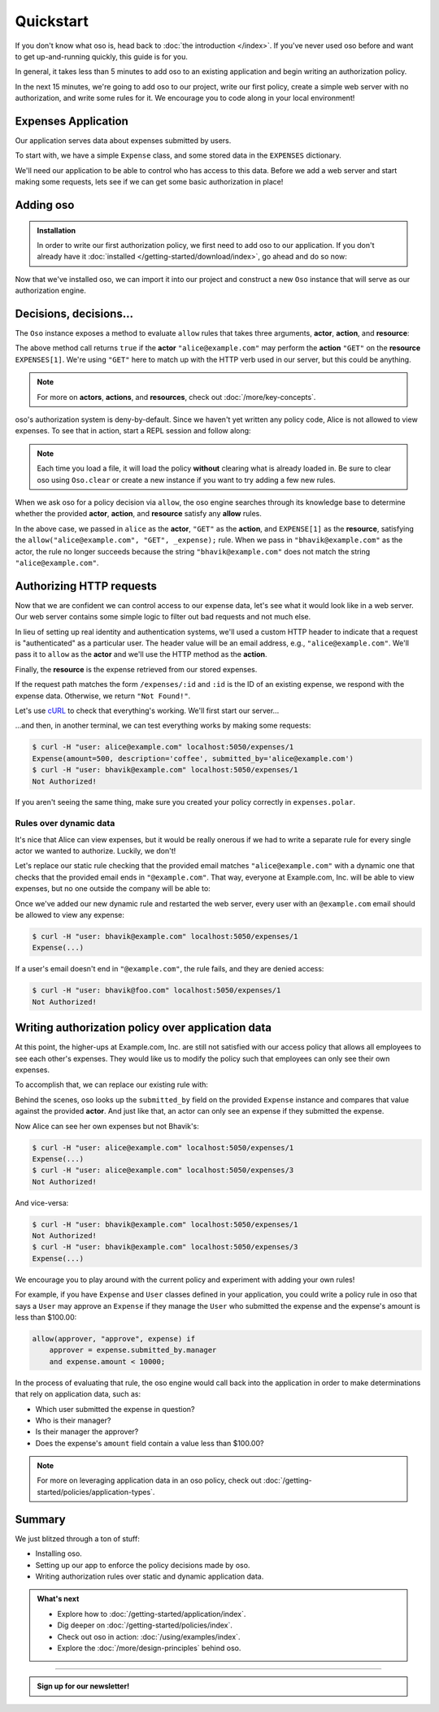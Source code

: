 ==========
Quickstart
==========

If you don't know what oso is, head back to :doc:`the introduction </index>`. If you've
never used oso before and want to get up-and-running quickly, this guide is for
you.

In general, it takes less than 5 minutes to add oso to an existing application
and begin writing an authorization policy.

In the next 15 minutes, we're going to add oso to our project, write our first policy,
create a simple web server with no authorization, and write some rules for it.
We encourage you to code along in your local environment!

Expenses Application
====================

Our application serves data about expenses submitted by users.

To start with, we have a simple ``Expense`` class, and some stored data in the
``EXPENSES`` dictionary.

.. tabs::

  .. group-tab:: Python

    .. literalinclude:: /examples/quickstart/python/expense.py
      :class: copybutton
      :caption: :fab:`python` expense.py :download:`(link) </examples/quickstart/python/expense.py>`
      :language: python

  .. group-tab:: Ruby

    .. literalinclude:: /examples/quickstart/ruby/expense.rb
      :class: copybutton
      :caption: :fas:`gem` expense.rb :download:`(link) </examples/quickstart/ruby/expense.rb>`
      :language: ruby

  .. group-tab:: Java

    .. literalinclude:: /examples/quickstart/java/Expense.java
      :class: copybutton
      :caption: :fab:`java` expense.java :download:`(link) </examples/quickstart/java/Expense.java>`
      :language: java

We'll need our application to be able to control who has access to this data.
Before we add a web server and start making some requests, lets see if we can get
some basic authorization in place!

Adding oso
==========

.. admonition:: Installation

  In order to write our first authorization policy, we first need to add oso to
  our application. If you don't already have it :doc:`installed </getting-started/download/index>`, go ahead and
  do so now:

  .. todo::
    replace the hard-coded version number(s) in the below snippet with the current latest version on RubyGems... somehow.

  .. tabs::
    .. group-tab:: Python

      oso supports Python versions **>= 3.6**

      .. code-block:: console

        $ pip install oso

    .. group-tab:: Ruby

      oso supports Ruby versions **>= 2.4**

      .. code-block:: console

        $ gem install oso-oso

    .. group-tab:: Java

      oso supports Java versions **>= 9**

      Download :download:`oso-0.2.5.jar </examples/quickstart/java/lib/oso-0.2.5.jar>`.

      Either add this to your Java project libraries,
      load using your IDE,
      or build from the command line with:

      .. code-block:: console

        $ javac -cp oso-0.2.5.jar:. Expense.java


Now that we've installed oso, we can import it into our project and construct
a new ``Oso`` instance that will serve as our authorization engine.

Decisions, decisions...
=======================

The ``Oso`` instance exposes a method to evaluate ``allow`` rules that takes three
arguments, **actor**, **action**, and **resource**:


.. tabs::
  .. group-tab:: Python

    .. literalinclude:: /examples/quickstart/python/allow-01.py
      :language: python
      :lines: 11-13

  .. group-tab:: Ruby

      .. literalinclude:: /examples/quickstart/ruby/allow-01.rb
        :language: ruby
        :lines: 4-6

  .. group-tab:: Java

    .. literalinclude:: /examples/quickstart/java/allow-01.java
      :language: java
      :lines: 6-8
      :dedent: 8

The above method call returns ``true`` if the **actor** ``"alice@example.com"`` may
perform the **action** ``"GET"`` on the
**resource** ``EXPENSES[1]``. We're using ``"GET"`` here to match up with the HTTP
verb used in our server, but this could be anything.

.. note:: For more on **actors**, **actions**, and **resources**, check out
  :doc:`/more/key-concepts`.

oso's authorization system is deny-by-default. Since we haven't yet written any
policy code, Alice is not allowed to view expenses. To see that in action,
start a REPL session and follow along:

.. tabs::
  .. group-tab:: Python

    Run: ``python``

    .. code-block:: pycon


      >>> from server import *
      >>> oso
      <oso.Oso object at 0x7f267494dc70>
      >>> alice = "alice@example.com"
      >>> expense = EXPENSES[1]
      >>> oso.is_allowed(alice, "GET", expense)
      False

    We can create a new policy file, and
    explicitly allow Alice to GET expenses...

    .. literalinclude:: /examples/quickstart/polar/expenses-02.polar
      :caption: :fa:`oso` expenses.polar
      :class: copybutton

    ...which we can load into our oso instance:

    .. code-block:: pycon

      >>> oso.load_file("expenses.polar")

    ...and now Alice has the power...

    .. code-block:: pycon

      >>> oso.is_allowed(alice, "GET", expense)
      True

    ...and everyone else is still denied:

    .. code-block:: pycon

      >>> OSO.is_allowed("bhavik@example.com", "GET", expense)
      False


  .. group-tab:: Ruby

    Run: ``irb``

    .. code-block:: irb

        irb(main):001:0> require "./server"
        => true
        irb(main):002:0> alice = "alice@example.com"
        => "alice@example.com"
        irb(main):003:0> expense = EXPENSES[1]
        => #<Expense:0x00564efc19e640 @amount=500, @description="coffee", @submitted_by="alice@example.com">
        irb(main):004:0> OSO.allowed?(actor: alice, action: "GET", resource: expense)
        => false

    We can create a new policy file, and
    explicitly allow Alice to view expenses...

    .. literalinclude:: /examples/quickstart/polar/expenses-02.polar
      :caption: :fa:`oso` expenses.polar
      :class: copybutton

    ...which we can load into our oso instance:

    .. code-block:: irb

      irb(main):005:0> OSO.load_file("expenses.polar")
      => #<Set: {"expenses.polar"}>

    ...and now Alice has the power...

    .. code-block:: irb

      irb(main):005:0> OSO.allowed?(actor: "alice", action: "GET", resource: "expense")
      => true

    ...and everyone else is still denied:

    .. code-block:: irb

      irb(main):006:0> OSO.allowed?(actor: "bhavik@example.com", action: "GET", resource: "expense")
      => false

  .. group-tab:: Java

    To follow along, either try using ``jshell`` (requires Java version >= 9)
    or copy the follow code into a ``main`` method in ``Expense.java``.

    Run: ``jshell --class-path oso-0.2.5.jar Expense.java``

    .. tabs::
      .. group-tab:: Java main

          .. code-block:: java
            :caption: :fab:`java` Expense.java

            import com.osohq.oso.Oso;

            public class Expense { 
                // ...

                public static void main(String[] args) throws Exception {
                    Oso oso = new Oso();
                    String alice = "alice@example.com";
                    Expense expense = Expense.EXPENSES[1];
                    System.out.println(oso.isAllowed(alice, "GET", expense));
                }
            }

          Should output:

          .. code-block:: console

            false

      .. group-tab:: JShell

        .. code-block:: jshell

            jshell> import com.osohq.oso.Oso;

            jshell> Oso oso = new Oso();
            oso ==> com.osohq.oso.Oso@55b699ef

            jshell> String alice = "alice@example.com"
            alice ==> "alice@example.com"

            jshell> Expense expense = Expense.EXPENSES[1]
            expense ==> Expense(amount=5000, description=software, submittedBy=alice@example.com)

            jshell> oso.isAllowed(alice, "GET", expense)
            $12 ==> false

    We can create a new policy file, and explicitly allow Alice to view
    expenses

    .. literalinclude:: /examples/quickstart/polar/expenses-02.polar
      :caption: :fa:`oso` expenses.polar
      :class: copybutton

    We can load into our oso instance, and then see that Alice has the power and
    everyone else is still denied:

    .. tabs::
      .. group-tab:: Java main

        .. code-block:: java
            :caption: :fab:`java` Expense.java

            public static void main(String[] args) throws Exception {
                Oso oso = new Oso();
                oso.loadFile("expenses.polar");
                String alice = "alice@example.com";
                String bhavik = "bhavik@example.com";
                Expense expense = Expense.EXPENSES[1];
                System.out.println(oso.isAllowed(alice, "GET", expense));
                System.out.println(oso.isAllowed(bhavik, "GET", expense));
            }

        Should output:

        .. code-block:: console

          true
          false

      .. group-tab:: JShell

        .. code-block:: jshell

          jshell> oso.loadFile("expenses.polar")

          jshell> oso.isAllowed(alice, "GET", expense)
          $14 ==> true

          jshell> oso.isAllowed("bhavik@example.com", "GET", expense)
          $15 ==> false

.. note::
  Each time you load a file, it will load the policy
  **without** clearing what is already loaded in. Be sure to
  clear oso using ``Oso.clear`` or create a new instance if you want
  to try adding a few new rules.

When we ask oso for a policy decision via ``allow``, the oso engine
searches through its knowledge base to determine whether the provided
**actor**, **action**, and **resource** satisfy any **allow** rules.

In the above case, we passed in ``alice`` as the **actor**, ``"GET"`` as the
**action**, and ``EXPENSE[1]`` as the **resource**, satisfying the
``allow("alice@example.com", "GET", _expense);`` rule.
When we pass in ``"bhavik@example.com"`` as
the actor, the rule no longer succeeds because the string ``"bhavik@example.com"`` does not
match the string ``"alice@example.com"``.


Authorizing HTTP requests
=========================

Now that we are confident we can control access to our expense data,
let's see what it would look like in a web server.
Our web server contains some simple logic to filter out bad requests and not much else.

In lieu of setting up real identity and authentication systems, we'll used a
custom HTTP header to indicate that a request is "authenticated" as a particular
user. The header value will be an email address, e.g., ``"alice@example.com"``.
We'll pass it to ``allow`` as the **actor** and we'll use the HTTP method as the
**action**.

Finally, the **resource** is the expense retrieved from our stored expenses.

.. tabs::

  .. group-tab:: Python

    .. literalinclude:: /examples/quickstart/python/server.py
      :class: copybutton
      :caption: :fab:`python` server.py :download:`(link) </examples/quickstart/python/server.py>`
      :language: python
      :emphasize-lines: 26-29

  .. group-tab:: Ruby

    .. literalinclude:: /examples/quickstart/ruby/server.rb
      :class: copybutton
      :caption: :fas:`gem` server.rb :download:`(link) </examples/quickstart/ruby/server.rb>`
      :language: ruby
      :emphasize-lines: 18-21

  .. group-tab:: Java

    .. literalinclude:: /examples/quickstart/java/Server.java
      :class: copybutton
      :caption: :fab:`java` Server.java :download:`(link) </examples/quickstart/java/Server.java>`
      :language: java
      :emphasize-lines: 34-38
    
If the request path matches the form ``/expenses/:id`` and ``:id`` is the ID of
an existing expense, we respond with the expense data. Otherwise, we return
``"Not Found!"``.

Let's use `cURL <https://curl.haxx.se/>`_ to check that everything's working.
We'll first start our server...

.. tabs::
  .. group-tab:: Python

    .. code-block:: console

      $ python server.py
      running on port 5050

  .. group-tab:: Ruby

    .. code-block:: console

      $ ruby server.rb
      [2020-07-15 00:35:52] INFO  WEBrick 1.3.1
      [2020-07-15 00:35:52] INFO  ruby 2.4.10 (2020-03-31) [x86_64-linux]
      [2020-07-15 00:35:52] INFO  WEBrick::HTTPServer#start: pid=537647 port=5050

  .. group-tab:: Java

    .. code-block:: console

        $ javac -cp oso-0.2.5.jar:. Server.java
        $ java Server
        Server running on /127.0.0.1:5050

...and then, in another terminal, we can test everything works by making some requests:

.. code-block:: console

  $ curl -H "user: alice@example.com" localhost:5050/expenses/1
  Expense(amount=500, description='coffee', submitted_by='alice@example.com')
  $ curl -H "user: bhavik@example.com" localhost:5050/expenses/1
  Not Authorized!

If you aren't seeing the same thing, make sure you created your policy
correctly in ``expenses.polar``.

Rules over dynamic data
-----------------------

It's nice that Alice can view expenses, but it would be really onerous if
we had to write a separate rule for every single actor we wanted to authorize.
Luckily, we don't!

Let's replace our static rule checking that the provided email matches
``"alice@example.com"`` with a dynamic one that checks that the provided email
ends in ``"@example.com"``. That way, everyone at Example.com, Inc. will be
able to view expenses, but no one outside the company will be able to:

.. tabs::
  .. group-tab:: Python

    .. literalinclude:: /examples/quickstart/polar/expenses-03-py.polar
      :caption: :fa:`oso` expenses.polar
      :class: copybutton

    .. |str_endswith| replace:: the ``str.endswith`` method
    .. _str_endswith: https://docs.python.org/3/library/stdtypes.html#str.endswith

    We bind the provided email to the ``actor`` variable in the rule head and then
    perform the ``.endswith("@example.com")`` check in the rule body. If you
    noticed that the ``.endswith`` call looks pretty familiar, you're right on ---
    oso is actually calling out to |str_endswith|_ defined in the Python standard
    library. The **actor** value passed to oso is a Python string, and oso allows us
    to call any ``str`` method from Python's standard library on it.

    And that's just the tip of the iceberg. You can register *any* application object with
    oso and then leverage it in your application's authorization policy.
    In the next section, we'll update
    our existing policy to leverage the ``Expense`` class defined in our
    application.


  .. group-tab:: Ruby

    .. literalinclude:: /examples/quickstart/polar/expenses-03-rb.polar
      :caption: :fa:`oso` expenses.polar
      :class: copybutton

    .. |string_end_with| replace:: the ``String#end_with?`` method
    .. _string_end_with: https://ruby-doc.org/core/String.html#method-i-end_with-3F

    We bind the provided email to the ``actor`` variable in the rule head and then
    perform the ``.end_with?("@example.com")`` check in the rule body. If you
    noticed that the ``.end_with?`` call looks pretty familiar, you're right on ---
    oso is actually calling out to |string_end_with|_ defined in the Ruby standard
    library. The **actor** value passed to oso is a Ruby string, and oso allows us
    to call any ``String`` method from Ruby's standard library on it.

    And that's just the tip of the iceberg. You can register *any* application object with
    oso and then leverage it in your application's authorization policy.
    In the next section, we'll update
    our existing policy to leverage the ``Expense`` class defined in our
    application.


  .. group-tab:: Java

    .. literalinclude:: /examples/quickstart/polar/expenses-03-java.polar
      :caption: :fa:`oso` expenses.polar
      :class: copybutton

    .. |string_endsWith| replace:: the ``String.endsWith?`` method
    .. _string_endsWith: https://docs.oracle.com/javase/8/docs/api/java/lang/String.html#endsWith-java.lang.String-

    We bind the provided email to the ``actor`` variable in the rule head and then
    perform the ``.endsWith("@example.com")`` check in the rule body. If you
    noticed that the ``.endsWith`` call looks pretty familiar, you're right on ---
    oso is actually calling out to |string_endsWith|_ defined in the Java standard
    library. The **actor** value passed to oso is a Java string, and oso allows us
    to call any ``String`` method from Java's standard library on it.

    And that's just the tip of the iceberg. You can register *any* application object with
    oso and then leverage it in your application's authorization policy.
    In the next section, we'll update
    our existing policy to leverage the ``Expense`` class defined in our
    application.


Once we've added our new dynamic rule and restarted the web server, every user
with an ``@example.com`` email should be allowed to view any expense:

.. code-block:: console

  $ curl -H "user: bhavik@example.com" localhost:5050/expenses/1
  Expense(...)

If a user's email doesn't end in ``"@example.com"``, the rule fails, and they
are denied access:

.. code-block:: console

  $ curl -H "user: bhavik@foo.com" localhost:5050/expenses/1
  Not Authorized!


Writing authorization policy over application data
==================================================

At this point, the higher-ups at Example.com, Inc. are still not satisfied with
our access policy that allows all employees to see each other's expenses. They
would like us to modify the policy such that employees can only see their own
expenses.

To accomplish that, we can replace our existing rule with:

.. tabs::

  .. group-tab:: Python

    .. literalinclude:: /examples/quickstart/polar/expenses-04.polar
      :caption: :fa:`oso` expenses.polar
      :class: copybutton

  .. group-tab:: Ruby

    .. literalinclude:: /examples/quickstart/polar/expenses-04.polar
      :caption: :fa:`oso` expenses.polar
      :class: copybutton

  .. group-tab:: Java

    .. literalinclude:: /examples/quickstart/polar/expenses-04-java.polar
      :caption: :fa:`oso` expenses.polar
      :class: copybutton

Behind the scenes, oso looks up the ``submitted_by`` field on the provided
``Expense`` instance and compares that value against the provided **actor**.
And just like that, an actor can only see an expense if they submitted the expense.

Now Alice can see her own expenses but not Bhavik's:

.. code-block:: console

  $ curl -H "user: alice@example.com" localhost:5050/expenses/1
  Expense(...)
  $ curl -H "user: alice@example.com" localhost:5050/expenses/3
  Not Authorized!

And vice-versa:

.. code-block:: console

  $ curl -H "user: bhavik@example.com" localhost:5050/expenses/1
  Not Authorized!
  $ curl -H "user: bhavik@example.com" localhost:5050/expenses/3
  Expense(...)

We encourage you to play around with the current policy and experiment with
adding your own rules!

For
example, if you have ``Expense`` and ``User`` classes defined in your
application, you could write a policy rule in oso that says a ``User`` may
approve an ``Expense`` if they manage the ``User`` who submitted the expense
and the expense's amount is less than $100.00:


.. code-block:: polar
  :class: no-select

  allow(approver, "approve", expense) if
      approver = expense.submitted_by.manager
      and expense.amount < 10000;

In the process of evaluating that rule, the oso engine would call back into the
application in order to make determinations that rely on application data, such
as:

- Which user submitted the expense in question?
- Who is their manager?
- Is their manager the approver?
- Does the expense's ``amount`` field contain a value less than $100.00?

.. note:: For more on leveraging application data in an oso policy, check out
  :doc:`/getting-started/policies/application-types`.



Summary
=======

We just blitzed through a ton of stuff:

* Installing oso.
* Setting up our app to enforce the policy decisions made by oso.
* Writing authorization rules over static and dynamic application data.

.. todo::
    Make these actual links.

.. admonition:: What's next
    :class: tip whats-next

    * Explore how to :doc:`/getting-started/application/index`.
    * Dig deeper on :doc:`/getting-started/policies/index`.
    * Check out oso in action: :doc:`/using/examples/index`.
    * Explore the :doc:`/more/design-principles` behind oso.

------------------------

.. admonition:: Sign up for our newsletter!

    .. raw:: html

        <script charset="utf-8" type="text/javascript" src="//js.hsforms.net/forms/shell.js"></script>
        <script>
          hbspt.forms.create({
            portalId: "8091225",
            formId: "109f461f-8b3a-4dfa-a942-fd40b6f6e27f"
        });
        </script>
